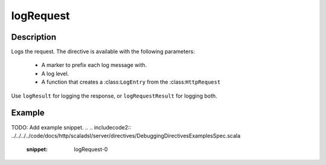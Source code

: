 .. _-logRequest-java-:

logRequest
==========

Description
-----------

Logs the request. The directive is available with the following parameters:

  * A marker to prefix each log message with.
  * A log level.
  * A function that creates a :class:``LogEntry`` from the :class:``HttpRequest``

Use ``logResult`` for logging the response, or ``logRequestResult`` for logging both.

Example
-------
TODO: Add example snippet.
.. 
.. includecode2:: ../../../../code/docs/http/scaladsl/server/directives/DebuggingDirectivesExamplesSpec.scala
   :snippet: logRequest-0
